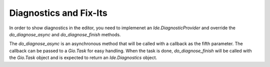 #######################
Diagnostics and Fix-Its
#######################

In order to show diagnostics in the editor, you need to implemenet an 
`Ide.DiagnosticProvider` and override the `do_diagnose_async` and 
`do_diagnose_finish` methods.

The `do_diagnose_async` is an asynchronous method that will be called with a 
callback as the fifth parameter. The callback can be passed to a `Gio.Task` for
easy handling. When the task is done, `do_diagnose_finish` will be called with 
the `Gio.Task` object and is expected to return an `Ide.Diagnostics` object.